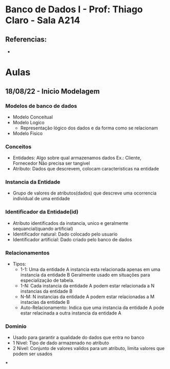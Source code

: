 * Banco de Dados I - Prof: Thiago Claro - Sala A214
** Referencias:
-

* Aulas
** 18/08/22 - Inicio Modelagem
*** Modelos de banco de dados
- Modelo Conceitual
- Modelo Logico
  - Representação lógico dos dados e da forma como se relacionam
- Modelo Fisico
*** Conceitos
- Entidades: Algo sobre qual armazenamos dados Ex.: Cliente, Fornecedor
  Não precisa ser tangivel
- Atributo: Dados que descrevem, colocam caracteristicas na entidade
*** Instancia da Entidade
- Grupo de valores de atributos(dados) que descreve uma ocorrencia
  individual de uma entidade
*** Identificador da Entidade(id)
- Atributo identificados da instancia, unico e geralmente sequancial(quando artificial)
- Identificador natural: Dado colocado pelo usuario
- Identificador artificial: Dado criado pelo banco de dados
*** Relacionamentos
- Tipos:
  - 1-1: Uma da entidade A instancia esta relacionada apenas em uma instancia da entidade B
    Geralmente usado em situações para especialização de tabela.
  - 1-N: Cada instancia da entidade A podem estar relacionada a N instancias da entidade B
  - N-M: N instancias da entidade A podem estar relacionadas a M instacias da entidade B
  - Auto-Relacionamento: Indica que uma instancia da entidade A
    pode estar relacinada a outra instancia da entidade A
*** Dominio
- Usado para garantir a qualidade do dados que entra no banco
- 1 Nivel: Tipo de dado armazenado no atributo
- 2 Nivel: Conjunto de valores validos para um atributo, limita valores que podem ser usados
***
